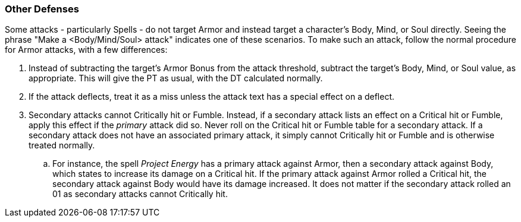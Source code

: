 === Other Defenses

Some attacks - particularly Spells - do not target Armor and instead target a character's Body, Mind, or Soul directly. Seeing the phrase "Make a <Body/Mind/Soul> attack" indicates one of these scenarios. To make such an attack, follow the normal procedure for Armor attacks, with a few differences:

. Instead of subtracting the target's Armor Bonus from the attack threshold, subtract the target's Body, Mind, or Soul value, as appropriate. This will give the PT as usual, with the DT calculated normally.
. If the attack deflects, treat it as a miss unless the attack text has a special effect on a deflect.
. Secondary attacks cannot Critically hit or Fumble. Instead, if a secondary attack lists an effect on a Critical hit or Fumble, apply this effect if the _primary_ attack did so. Never roll on the Critical hit or Fumble table for a secondary attack. If a secondary attack does not have an associated primary attack, it simply cannot Critically hit or Fumble and is otherwise treated normally.
.. For instance, the spell _Project Energy_ has a primary attack against Armor, then a secondary attack against Body, which states to increase its damage on a Critical hit. If the primary attack against Armor rolled a Critical hit, the secondary attack against Body would have its damage increased. It does not matter if the secondary attack rolled an 01 as secondary attacks cannot Critically hit.
